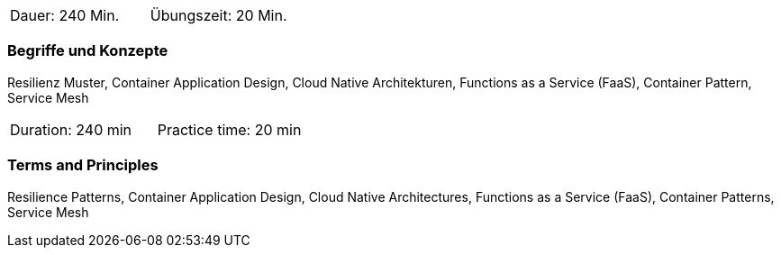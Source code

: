 // tag::DE[]
|===
| Dauer: 240 Min. | Übungszeit: 20 Min.
|===

=== Begriffe und Konzepte
Resilienz Muster, Container Application Design, Cloud Native Architekturen, Functions as a Service (FaaS), Container Pattern, Service Mesh

// end::DE[]

// tag::EN[]
|===
| Duration: 240 min | Practice time: 20 min
|===

=== Terms and Principles
Resilience Patterns, Container Application Design, Cloud Native Architectures, Functions as a Service (FaaS), Container Patterns, Service Mesh

// end::EN[]




